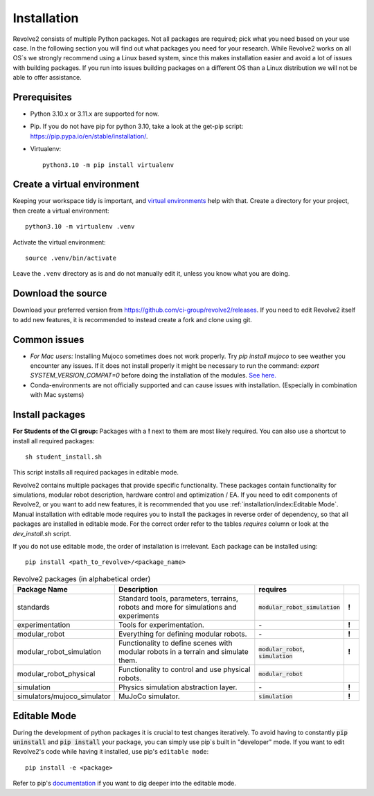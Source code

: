 ============
Installation
============
Revolve2 consists of multiple Python packages.
Not all packages are required; pick what you need based on your use case. In the following section you will find out what packages you need for your research.
While Revolve2 works on all OS`s we strongly recommend using a Linux based system, since this makes installation easier and avoid a lot of issues with building packages.
If you run into issues building packages on a different OS than a Linux distribution we will not be able to offer assistance.

-------------
Prerequisites
-------------
* Python 3.10.x or 3.11.x are supported for now.
* Pip. If you do not have pip for python 3.10, take a look at the get-pip script: `<https://pip.pypa.io/en/stable/installation/>`_.
* Virtualenv::

    python3.10 -m pip install virtualenv

----------------------------
Create a virtual environment
----------------------------
Keeping your workspace tidy is important, and `virtual environments <https://docs.python.org/3/library/venv.html>`_ help with that.
Create a directory for your project, then create a virtual environment::

    python3.10 -m virtualenv .venv

Activate the virtual environment::

    source .venv/bin/activate

Leave the ``.venv`` directory as is and do not manually edit it, unless you know what you are doing.

-------------------
Download the source
-------------------
Download your preferred version from `<https://github.com/ci-group/revolve2/releases>`_.
If you need to edit Revolve2 itself to add new features, it is recommended to instead create a fork and clone using git.

-------------
Common issues
-------------
* *For Mac users:* Installing Mujoco sometimes does not work properly. Try `pip install mujoco` to see weather you encounter any issues. If it does not install properly it might be necessary to run the command: `export SYSTEM_VERSION_COMPAT=0` before doing the installation of the modules. `See here. <https://github.com/conda-forge/python-feedstock/issues/445#issuecomment-773835866>`_
* Conda-environments are not officially supported and can cause issues with installation. (Especially in combination with Mac systems)

----------------
Install packages
----------------
**For Students of the CI group:**
Packages with a **!** next to them are most likely required.
You can also use a shortcut to install all required packages: ::

    sh student_install.sh

This script installs all required packages in editable mode.

Revolve2 contains multiple packages that provide specific functionality. These packages contain functionality for simulations, modular robot description, hardware control and optimization / EA.
If you need to edit components of Revolve2, or you want to add new features, it is recommended that you use :ref:`installation/index:Editable Mode`.
Manual installation with editable mode requires you to install the packages in reverse order of dependency, so that all packages are installed in editable mode.
For the correct order refer to the tables *requires* column or look at the `dev_install.sh` script.

If you do not use editable mode, the order of installation is irrelevant.
Each package can be installed using: ::

    pip install <path_to_revolve>/<package_name>

.. list-table:: Revolve2 packages (in alphabetical order)
   :widths: 25 50 25 5
   :header-rows: 1

   * - Package Name
     - Description
     - requires
     -
   * - standards
     - Standard tools, parameters, terrains, robots and more for simulations and experiments
     - :code:`modular_robot_simulation`
     - **!**
   * - experimentation
     - Tools for experimentation.
     - \-
     - **!**
   * - modular_robot
     - Everything for defining modular robots.
     - \-
     - **!**
   * - modular_robot_simulation
     - Functionality to define scenes with modular robots in a terrain and simulate them.
     - :code:`modular_robot`, :code:`simulation`
     - **!**
   * - modular_robot_physical
     - Functionality to control and use physical robots.
     - :code:`modular_robot`
     -
   * - simulation
     - Physics simulation abstraction layer.
     - \-
     - **!**
   * - simulators/mujoco_simulator
     - MuJoCo simulator.
     - :code:`simulation`
     - **!**



-------------
Editable Mode
-------------
During the development of python packages it is crucial to test changes iteratively. To avoid having to constantly :code:`pip uninstall` and :code:`pip install` your package, you can simply use pip`s built in "developer" mode.
If you want to edit Revolve2's code while having it installed, use pip's ``editable mode``::

    pip install -e <package>

Refer to pip's `documentation <https://setuptools.pypa.io/en/latest/userguide/development_mode.html>`_ if you want to dig deeper into the editable mode.